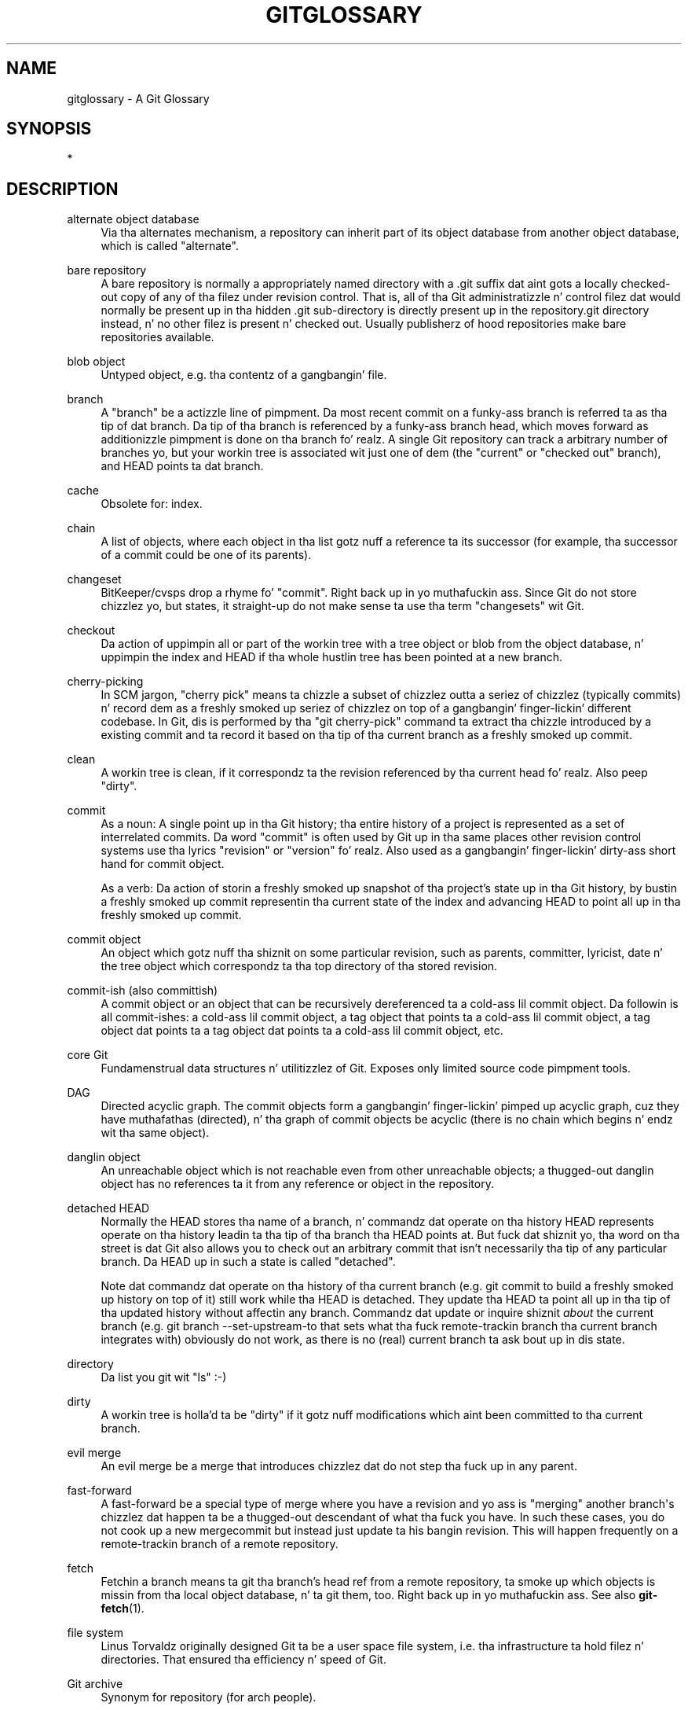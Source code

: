'\" t
.\"     Title: gitglossary
.\"    Author: [FIXME: author] [see http://docbook.sf.net/el/author]
.\" Generator: DocBook XSL Stylesheets v1.78.1 <http://docbook.sf.net/>
.\"      Date: 10/25/2014
.\"    Manual: Git Manual
.\"    Source: Git 1.9.3
.\"  Language: Gangsta
.\"
.TH "GITGLOSSARY" "7" "10/25/2014" "Git 1\&.9\&.3" "Git Manual"
.\" -----------------------------------------------------------------
.\" * Define some portabilitizzle stuff
.\" -----------------------------------------------------------------
.\" ~~~~~~~~~~~~~~~~~~~~~~~~~~~~~~~~~~~~~~~~~~~~~~~~~~~~~~~~~~~~~~~~~
.\" http://bugs.debian.org/507673
.\" http://lists.gnu.org/archive/html/groff/2009-02/msg00013.html
.\" ~~~~~~~~~~~~~~~~~~~~~~~~~~~~~~~~~~~~~~~~~~~~~~~~~~~~~~~~~~~~~~~~~
.ie \n(.g .ds Aq \(aq
.el       .ds Aq '
.\" -----------------------------------------------------------------
.\" * set default formatting
.\" -----------------------------------------------------------------
.\" disable hyphenation
.nh
.\" disable justification (adjust text ta left margin only)
.ad l
.\" -----------------------------------------------------------------
.\" * MAIN CONTENT STARTS HERE *
.\" -----------------------------------------------------------------
.SH "NAME"
gitglossary \- A Git Glossary
.SH "SYNOPSIS"
.sp
*
.SH "DESCRIPTION"
.PP
alternate object database
.RS 4
Via tha alternates mechanism, a
repository
can inherit part of its
object database
from another object database, which is called "alternate"\&.
.RE
.PP
bare repository
.RS 4
A bare repository is normally a appropriately named
directory
with a
\&.git
suffix dat aint gots a locally checked\-out copy of any of tha filez under revision control\&. That is, all of tha Git administratizzle n' control filez dat would normally be present up in tha hidden
\&.git
sub\-directory is directly present up in the
repository\&.git
directory instead, n' no other filez is present n' checked out\&. Usually publisherz of hood repositories make bare repositories available\&.
.RE
.PP
blob object
.RS 4
Untyped
object, e\&.g\&. tha contentz of a gangbangin' file\&.
.RE
.PP
branch
.RS 4
A "branch" be a actizzle line of pimpment\&. Da most recent
commit
on a funky-ass branch is referred ta as tha tip of dat branch\&. Da tip of tha branch is referenced by a funky-ass branch
head, which moves forward as additionizzle pimpment is done on tha branch\& fo' realz. A single Git
repository
can track a arbitrary number of branches yo, but your
workin tree
is associated wit just one of dem (the "current" or "checked out" branch), and
HEAD
points ta dat branch\&.
.RE
.PP
cache
.RS 4
Obsolete for:
index\&.
.RE
.PP
chain
.RS 4
A list of objects, where each
object
in tha list gotz nuff a reference ta its successor (for example, tha successor of a
commit
could be one of its
parents)\&.
.RE
.PP
changeset
.RS 4
BitKeeper/cvsps drop a rhyme fo' "commit"\&. Right back up in yo muthafuckin ass. Since Git do not store chizzlez yo, but states, it straight-up do not make sense ta use tha term "changesets" wit Git\&.
.RE
.PP
checkout
.RS 4
Da action of uppimpin all or part of the
workin tree
with a
tree object
or
blob
from the
object database, n' uppimpin the
index
and
HEAD
if tha whole hustlin tree has been pointed at a new
branch\&.
.RE
.PP
cherry\-picking
.RS 4
In
SCM
jargon, "cherry pick" means ta chizzle a subset of chizzlez outta a seriez of chizzlez (typically commits) n' record dem as a freshly smoked up seriez of chizzlez on top of a gangbangin' finger-lickin' different codebase\&. In Git, dis is performed by tha "git cherry\-pick" command ta extract tha chizzle introduced by a existing
commit
and ta record it based on tha tip of tha current
branch
as a freshly smoked up commit\&.
.RE
.PP
clean
.RS 4
A
workin tree
is clean, if it correspondz ta the
revision
referenced by tha current
head\& fo' realz. Also peep "dirty"\&.
.RE
.PP
commit
.RS 4
As a noun: A single point up in tha Git history; tha entire history of a project is represented as a set of interrelated commits\&. Da word "commit" is often used by Git up in tha same places other revision control systems use tha lyrics "revision" or "version"\& fo' realz. Also used as a gangbangin' finger-lickin' dirty-ass short hand for
commit object\&.
.sp
As a verb: Da action of storin a freshly smoked up snapshot of tha project\(cqs state up in tha Git history, by bustin a freshly smoked up commit representin tha current state of the
index
and advancing
HEAD
to point all up in tha freshly smoked up commit\&.
.RE
.PP
commit object
.RS 4
An
object
which gotz nuff tha shiznit on some particular
revision, such as
parents, committer, lyricist, date n' the
tree object
which correspondz ta tha top
directory
of tha stored revision\&.
.RE
.PP
commit\-ish (also committish)
.RS 4
A
commit object
or an
object
that can be recursively dereferenced ta a cold-ass lil commit object\&. Da followin is all commit\-ishes: a cold-ass lil commit object, a
tag object
that points ta a cold-ass lil commit object, a tag object dat points ta a tag object dat points ta a cold-ass lil commit object, etc\&.
.RE
.PP
core Git
.RS 4
Fundamenstrual data structures n' utilitizzlez of Git\&. Exposes only limited source code pimpment tools\&.
.RE
.PP
DAG
.RS 4
Directed acyclic graph\&. The
commit objects
form a gangbangin' finger-lickin' pimped up acyclic graph, cuz they have muthafathas (directed), n' tha graph of commit objects be acyclic (there is no
chain
which begins n' endz wit tha same
object)\&.
.RE
.PP
danglin object
.RS 4
An
unreachable object
which is not
reachable
even from other unreachable objects; a thugged-out danglin object has no references ta it from any reference or
object
in the
repository\&.
.RE
.PP
detached HEAD
.RS 4
Normally the
HEAD
stores tha name of a
branch, n' commandz dat operate on tha history HEAD represents operate on tha history leadin ta tha tip of tha branch tha HEAD points at\&. But fuck dat shiznit yo, tha word on tha street is dat Git also allows you to
check out
an arbitrary
commit
that isn\(cqt necessarily tha tip of any particular branch\&. Da HEAD up in such a state is called "detached"\&.
.sp
Note dat commandz dat operate on tha history of tha current branch (e\&.g\&.
git commit
to build a freshly smoked up history on top of it) still work while tha HEAD is detached\&. They update tha HEAD ta point all up in tha tip of tha updated history without affectin any branch\&. Commandz dat update or inquire shiznit
\fIabout\fR
the current branch (e\&.g\&.
git branch \-\-set\-upstream\-to
that sets what tha fuck remote\-trackin branch tha current branch integrates with) obviously do not work, as there is no (real) current branch ta ask bout up in dis state\&.
.RE
.PP
directory
.RS 4
Da list you git wit "ls" :\-)
.RE
.PP
dirty
.RS 4
A
workin tree
is holla'd ta be "dirty" if it gotz nuff modifications which aint been
committed
to tha current
branch\&.
.RE
.PP
evil merge
.RS 4
An evil merge be a
merge
that introduces chizzlez dat do not step tha fuck up in any
parent\&.
.RE
.PP
fast\-forward
.RS 4
A fast\-forward be a special type of
merge
where you have a
revision
and yo ass is "merging" another
branch\(aqs chizzlez dat happen ta be a thugged-out descendant of what tha fuck you have\&. In such these cases, you do not cook up a new
mergecommit
but instead just update ta his bangin revision\&. This will happen frequently on a
remote-trackin branch
of a remote
repository\&.
.RE
.PP
fetch
.RS 4
Fetchin a
branch
means ta git tha branch\(cqs
head ref
from a remote
repository, ta smoke up which objects is missin from tha local
object database, n' ta git them, too\&. Right back up in yo muthafuckin ass. See also
\fBgit-fetch\fR(1)\&.
.RE
.PP
file system
.RS 4
Linus Torvaldz originally designed Git ta be a user space file system, i\&.e\&. tha infrastructure ta hold filez n' directories\&. That ensured tha efficiency n' speed of Git\&.
.RE
.PP
Git archive
.RS 4
Synonym for
repository
(for arch people)\&.
.RE
.PP
gitfile
.RS 4
A plain file
\&.git
at tha root of a hustlin tree dat points all up in tha directory dat is tha real repository\&.
.RE
.PP
grafts
.RS 4
Grafts enablez two otherwise different linez of pimpment ta be joined together by recordin fake ancestry shiznit fo' commits\&. This way you can make Git pretend tha set of
parents
a
commit
has is different from what tha fuck was recorded when tha commit was pimped\&. Configured via the
\&.git/info/grafts
file\&.
.RE
.PP
hash
.RS 4
In Git\(cqs context, synonym for
object name\&.
.RE
.PP
head
.RS 4
A
named reference
to the
commit
at tha tip of a
branch\& yo. Headz is stored up in a gangbangin' file in
$GIT_DIR/refs/heads/
directory, except when rockin packed refs\&. (See
\fBgit-pack-refs\fR(1)\&.)
.RE
.PP
HEAD
.RS 4
Da current
branch\&. In mo' detail: Your
workin tree
is normally derived from tha state of tha tree referred ta by HEAD\& yo. HEAD be a reference ta one of the
heads
in yo' repository, except when rockin a
detached HEAD, up in which case it directly references a arbitrary commit\&.
.RE
.PP
head ref
.RS 4
A synonym for
head\&.
.RE
.PP
hook
.RS 4
Durin tha aiiight execution of nuff muthafuckin Git commands, call\-outs is made ta optionizzle scripts dat allow a thugged-out pimper ta add functionalitizzle or checking\&. Typically, tha hooks allow fo' a cold-ass lil command ta be pre\-verified n' potentially aborted, n' allow fo' a post\-notification afta tha operation is done\&. Da hook scripts is found up in the
$GIT_DIR/hooks/
directory, n' is enabled by simply removin the
\&.sample
suffix from tha filename\&. In earlier versionz of Git you had ta make dem executable\&.
.RE
.PP
index
.RS 4
A collection of filez wit stat shiznit, whose contents is stored as objects\&. Da index be a stored version of your
workin tree\&. Truth be holla'd at, it can also contain a second, n' even a third version of a hustlin tree, which is used when
merging\&.
.RE
.PP
index entry
.RS 4
Da shiznit regardin a particular file, stored up in the
index\& fo' realz. An index entry can be unmerged, if a
merge
was started yo, but not yet finished (i\&.e\&. if tha index gotz nuff multiple versionz of dat file)\&.
.RE
.PP
master
.RS 4
Da default pimpment
branch\&. Whenever you create a Git
repository, a funky-ass branch named "master" is pimped, n' becomes tha actizzle branch\&. In most cases, dis gotz nuff tha local pimpment, though dat is purely by convention n' aint required\&.
.RE
.PP
merge
.RS 4
As a verb: To brang tha contentz of another
branch
(possibly from a external
repository) tha fuck into tha current branch\&. In tha case where tha merged\-in branch is from a gangbangin' finger-lickin' different repository, dis is done by first
fetching
the remote branch n' then mergin tha result tha fuck into tha current branch\&. This combination of fetch n' merge operations is called a
pull\&. Mergin is performed by a automatic process dat identifies chizzlez made since tha branches diverged, n' then applies all dem chizzlez together\&. In cases where chizzlez conflict, manual intervention may be required ta complete tha merge\&.
.sp
As a noun: unless it be a
fast-forward, a successful merge thangs up in dis biatch up in tha creation of a new
commit
representin tha result of tha merge, n' havin as
parents
the tipz of tha merged
branches\&. This commit is referred ta as a "merge commit", or sometimes just a "merge"\&.
.RE
.PP
object
.RS 4
Da unit of storage up in Git\&. Well shiiiit, it is uniquely identified by the
SHA-1
of its contents\&. Consequently, a object can not be chizzled\&.
.RE
.PP
object database
.RS 4
Stores a set of "objects", n' a individual
object
is identified by its
object name\&. Da objects probably live in
$GIT_DIR/objects/\&.
.RE
.PP
object identifier
.RS 4
Synonym for
object name\&.
.RE
.PP
object name
.RS 4
Da unique identifier of an
object\&. Da object name is probably represented by a 40 characta hexadecimal string\& fo' realz. Also colloquially called
SHA-1\&.
.RE
.PP
object type
.RS 4
One of tha identifiers "commit", "tree", "tag" or "blob" describin tha type of an
object\&.
.RE
.PP
octopus
.RS 4
To
merge
more than two
branches\&.
.RE
.PP
origin
.RS 4
Da default upstream
repository\&. Most projects have at least one upstream project which they track\&. By default
\fIorigin\fR
is used fo' dat purpose\&. New upstream thugged-out shiznit is ghon be fetched into
remote-trackin branches
named origin/name\-of\-upstream\-branch, which you can peep using
git branch \-r\&.
.RE
.PP
pack
.RS 4
A set of objects which done been compressed tha fuck into one file (to save space or ta transmit dem efficiently)\&.
.RE
.PP
pack index
.RS 4
Da list of identifiers, n' other shiznit, of tha objects up in a
pack, ta assist up in efficiently accessin tha contentz of a pack\&.
.RE
.PP
pathspec
.RS 4
Pattern used ta limit paths up in Git commands\&.
.sp
Pathspecs is used on tha command line of "git ls\-files", "git ls\-tree", "git add", "git grep", "git diff", "git checkout", n' nuff other commandz ta limit tha scope of operations ta some subset of tha tree or worktree\&. Right back up in yo muthafuckin ass. See tha documentation of each command fo' whether paths is relatizzle ta tha current directory or toplevel\&. Da pathspec syntax be as bigs up:
.sp
.RS 4
.ie n \{\
\h'-04'\(bu\h'+03'\c
.\}
.el \{\
.sp -1
.IP \(bu 2.3
.\}
any path matches itself
.RE
.sp
.RS 4
.ie n \{\
\h'-04'\(bu\h'+03'\c
.\}
.el \{\
.sp -1
.IP \(bu 2.3
.\}
the pathspec up ta tha last slash represents a gangbangin' finger-lickin' directory prefix\&. Da scope of dat pathspec is limited ta dat subtree\&.
.RE
.sp
.RS 4
.ie n \{\
\h'-04'\(bu\h'+03'\c
.\}
.el \{\
.sp -1
.IP \(bu 2.3
.\}
the rest of tha pathspec be a pattern fo' tha remainder of tha pathname\&. Paths relatizzle ta tha directory prefix is ghon be matched against dat pattern rockin fnmatch(3); up in particular,
\fI*\fR
and
\fI?\fR\fIcan\fR
match directory separators\&.
.RE
.sp
For example, Documentation/*\&.jpg will match all \&.jpg filez up in tha Documentation subtree, includin Documentation/chapter_1/figure_1\&.jpg\&.
.sp
A pathspec dat begins wit a cold-ass lil colon
:
has special meaning\&. In tha short form, tha leadin colon
:
is followed by zero or mo' "magic signature" lettas (which optionally is terminated by another colon
:), n' tha remainder is tha pattern ta match against tha path\&. Da "magic signature" consistz of ASCII symbols dat is neither alphanumeric, glob, regex special charatas nor colon\&. Da optionizzle colon dat terminates tha "magic signature" can be omitted if tha pattern begins wit a cold-ass lil characta dat do not belong ta "magic signature" symbol set n' aint a cold-ass lil colon\&.
.sp
In tha long form, tha leadin colon
:
is followed by a open parenthesis
(, a cold-ass lil comma\-separated list of zero or mo' "magic lyrics", n' a cold-ass lil close parentheses
), n' tha remainder is tha pattern ta match against tha path\&.
.sp
A pathspec wit only a cold-ass lil colon means "there is no pathspec"\&. This form should not be combined wit other pathspec\&.
.PP
top
.RS 4
Da magic word
top
(magic signature:
/) make tha pattern match from tha root of tha hustlin tree, even when yo ass is hustlin tha command from inside a subdirectory\&.
.RE
.PP
literal
.RS 4
Wildcardz up in tha pattern such as
*
or
?
are treated as literal characters\&.
.RE
.PP
icase
.RS 4
Case insensitizzle match\&.
.RE
.PP
glob
.RS 4
Git treats tha pattern as a gangbangin' finger-lickin' dirty-ass shell glob suitable fo' consumption by fnmatch(3) wit tha FNM_PATHNAME flag: wildcardz up in tha pattern aint gonna match a / up in tha pathname\&. For example, "Documentation/*\&.html" matches "Documentation/git\&.html" but not "Documentation/ppc/ppc\&.html" or "tools/perf/Documentation/perf\&.html"\&.
.sp
Two consecutizzle asterisks ("**") up in patterns matched against full pathname may have special meaning:
.sp
.RS 4
.ie n \{\
\h'-04'\(bu\h'+03'\c
.\}
.el \{\
.sp -1
.IP \(bu 2.3
.\}
A leadin "**" followed by a slash means match up in all directories\&. For example, "**/foo" matches file or directory "foo" anywhere, tha same as pattern "foo"\&. "**/foo/bar" matches file or directory "bar" anywhere dat is directly under directory "foo"\&.
.RE
.sp
.RS 4
.ie n \{\
\h'-04'\(bu\h'+03'\c
.\}
.el \{\
.sp -1
.IP \(bu 2.3
.\}
A trailin "/**" matches every last muthafuckin thang inside\&. For example, "abc/**" matches all filez inside directory "abc", relatizzle ta tha location of the
\&.gitignore
file, wit infinite depth\&.
.RE
.sp
.RS 4
.ie n \{\
\h'-04'\(bu\h'+03'\c
.\}
.el \{\
.sp -1
.IP \(bu 2.3
.\}
A slash followed by two consecutizzle asterisks then a slash matches zero or mo' directories\&. For example, "a/**/b" matches "a/b", "a/x/b", "a/x/y/b" n' so on\&.
.RE
.sp
.RS 4
.ie n \{\
\h'-04'\(bu\h'+03'\c
.\}
.el \{\
.sp -1
.IP \(bu 2.3
.\}
Other consecutizzle asterisks is considered invalid\&.
.sp
Glob magic is incompatible wit literal magic\&.
.RE
.RE
.PP
exclude
.RS 4
Afta a path matches any non\-exclude pathspec, it is ghon be run all up in all exclude pathspec (magic signature:
!)\&. If it matches, tha path is ignored\&.
.RE
.RE
.PP
parent
.RS 4
A
commit object
gotz nuff a (possibly empty) list of tha logical predecessor(s) up in tha line of pimpment, i\&.e\&. its muthafathas\&.
.RE
.PP
pickaxe
.RS 4
Da term
pickaxe
refers ta a option ta tha diffcore routines dat help select chizzlez dat add or delete a given text string\&. With the
\-\-pickaxe\-all
option, it can be used ta view tha full
changeset
that introduced or removed, say, a particular line of text\&. Right back up in yo muthafuckin ass. See
\fBgit-diff\fR(1)\&.
.RE
.PP
plumbing
.RS 4
Cute name for
core Git\&.
.RE
.PP
porcelain
.RS 4
Cute name fo' programs n' program suites dependin on
core Git, presentin a high level access ta core Git\&. Porcelains expose mo' of a
SCM
interface than the
plumbing\&.
.RE
.PP
pull
.RS 4
Pullin a
branch
means to
fetch
it and
merge
it\&. Right back up in yo muthafuckin ass. See also
\fBgit-pull\fR(1)\&.
.RE
.PP
push
.RS 4
Pushin a
branch
means ta git tha branch\(cqs
head ref
from a remote
repository, smoke up if it aint nuthin but a gangbangin' finger-lickin' direct ancestor ta tha branch\(cqs local head ref, n' up in dat case, puttin all objects, which are
reachable
from tha local head ref, n' which is missin from tha remote repository, tha fuck into tha remote
object database, n' uppimpin tha remote head ref\&. If tha remote
head
is not a ancestor ta tha local head, tha push fails\&.
.RE
.PP
reachable
.RS 4
All of tha ancestorz of a given
commit
are holla'd ta be "reachable" from dat commit\&. Mo' generally, one
object
is reachable from another if we can reach tha one from tha other by a
chain
that bigs up
tags
to whatever they tag,
commits
to they muthafathas or trees, and
trees
to tha trees or
blobs
that they contain\&.
.RE
.PP
rebase
.RS 4
To reapply a seriez of chizzlez from a
branch
to a gangbangin' finger-lickin' different base, n' reset the
head
of dat branch ta tha result\&.
.RE
.PP
ref
.RS 4
A name dat begins with
refs/
(e\&.g\&.
refs/heads/master) dat points ta an
object name
or another ref (the latta is called a
symbolic ref)\&. For convenience, a ref can sometimes be abbreviated when used as a argument ta a Git command; see
\fBgitrevisions\fR(7)
for details\&. Refs is stored up in the
repository\&.
.sp
Da ref namespace is hierarchical\&. Different subhierarchies is used fo' different purposes (e\&.g\&. the
refs/heads/
hierarchy is used ta represent local branches)\&.
.sp
There is all dem special\-purpose refs dat do not begin with
refs/\&. Da most notable example is
HEAD\&.
.RE
.PP
reflog
.RS 4
A reflog shows tha local "history" of a ref\&. In other lyrics, it can rap  what tha fuck tha 3rd last revision in
\fIthis\fR
repository was, n' what tha fuck was tha current state in
\fIthis\fR
repository, yesterdizzle 9:14pm\&. Right back up in yo muthafuckin ass. See
\fBgit-reflog\fR(1)
for details\&.
.RE
.PP
refspec
.RS 4
A "refspec" is used by
fetch
and
push
to describe tha mappin between remote
ref
and local ref\&.
.RE
.PP
remote\-trackin branch
.RS 4
A
ref
that is used ta follow chizzlez from another
repository\&. Well shiiiit, it typically looks like
\fIrefs/remotes/foo/bar\fR
(indicatin dat it tracks a funky-ass branch named
\fIbar\fR
in a remote named
\fIfoo\fR), n' matches tha right\-hand\-side of a cold-ass lil configured fetch
refspec\& fo' realz. A remote\-trackin branch should not contain direct modifications or have local commits made ta it\&.
.RE
.PP
repository
.RS 4
A collection of
refs
together wit an
object database
containin all objects which are
reachable
from tha refs, possibly accompanied by meta data from one or more
porcelains\& fo' realz. A repository can share a object database wit other repositories via
alternates mechanism\&.
.RE
.PP
resolve
.RS 4
Da action of fixin up manually what tha fuck a gangbangin' failed automatic
merge
left behind\&.
.RE
.PP
revision
.RS 4
Synonym for
commit
(the noun)\&.
.RE
.PP
rewind
.RS 4
To throw away part of tha pimpment, i\&.e\&. ta assign the
head
to a earlier
revision\&.
.RE
.PP
SCM
.RS 4
Source code pimpment (tool)\&.
.RE
.PP
SHA\-1
.RS 4
"Secure Hash Algorithm 1"; a cold-ass lil cryptographic hash function\&. In tha context of Git used as a synonym for
object name\&.
.RE
.PP
shallow repository
.RS 4
A shallow
repository
has a incomplete history a shitload of whose
commits
have
parents
cauterized away (in other lyrics, Git is holla'd at ta pretend dat these commits aint gots tha muthafathas, even though they is recorded up in the
commit object)\&. This is sometimes useful when yo ass is interested only up in tha recent history of a project even though tha real history recorded up in tha upstream is much larger\& fo' realz. A shallow repository is pimped by givin the
\-\-depth
option to
\fBgit-clone\fR(1), n' its history can be lata deepened with
\fBgit-fetch\fR(1)\&.
.RE
.PP
symref
.RS 4
Symbolic reference: instead of containin the
SHA-1
id itself, it iz of tha format
\fIref: refs/some/thing\fR
and when referenced, it recursively dereferences ta dis reference\&.
\fIHEAD\fR
is a prime example of a symref\&. Right back up in yo muthafuckin ass. Symbolic references is manipulated wit the
\fBgit-symbolic-ref\fR(1)
command\&.
.RE
.PP
tag
.RS 4
A
ref
under
refs/tags/
namespace dat points ta a object of a arbitrary type (typically a tag points ta either a
tag
or a
commit object)\&. In contrast ta a
head, a tag aint updated by the
commit
command\& fo' realz. A Git tag has not a god damn thang ta do wit a Lisp tag (which would be called an
object type
in Git\(cqs context)\& fo' realz. A tag is most typically used ta mark a particular point up in tha commit ancestry
chain\&.
.RE
.PP
tag object
.RS 4
An
object
containin a
ref
pointin ta another object, which can contain a message just like a
commit object\&. Well shiiiit, it can also contain a (PGP) signature, up in which case it is called a "signed tag object"\&.
.RE
.PP
topic branch
.RS 4
A regular Git
branch
that is used by a thugged-out pimper ta identify a cold-ass lil conceptual line of pimpment\&. Right back up in yo muthafuckin ass. Since branches is straight-up easy as fuck  n' inexpensive, it is often desirable ta have nuff muthafuckin lil' small-ass branches dat each contain straight-up well defined concepts or lil' small-ass incremenstrual yet related chizzles\&.
.RE
.PP
tree
.RS 4
Either a
workin tree, or a
tree object
together wit tha dependent
blob
and tree objects (i\&.e\&. a stored representation of a hustlin tree)\&.
.RE
.PP
tree object
.RS 4
An
object
containin a list of file names n' modes along wit refs ta tha associated blob and/or tree objects\& fo' realz. A
tree
is equivalent ta a
directory\&.
.RE
.PP
tree\-ish (also treeish)
.RS 4
A
tree object
or an
object
that can be recursively dereferenced ta a tree object\&. Dereferencin a
commit object
yieldz tha tree object correspondin ta the
revision\(aqs top
directory\&. Da followin is all tree\-ishes: a
commit-ish, a tree object, a
tag object
that points ta a tree object, a tag object dat points ta a tag object dat points ta a tree object, etc\&.
.RE
.PP
unmerged index
.RS 4
An
index
which gotz nuff unmerged
index entries\&.
.RE
.PP
unreachable object
.RS 4
An
object
which is not
reachable
from a
branch,
tag, or any other reference\&.
.RE
.PP
upstream branch
.RS 4
Da default
branch
that is merged tha fuck into tha branch up in question (or tha branch up in question is rebased onto)\&. Well shiiiit, it is configured via branch\&.<name>\&.remote n' branch\&.<name>\&.merge\&. If tha upstream branch of
\fIA\fR
is
\fIorigin/B\fR
sometimes we say "\fIA\fR
is tracking
\fIorigin/B\fR"\&.
.RE
.PP
workin tree
.RS 4
Da tree of actual checked up files\&. Da hustlin tree normally gotz nuff tha contentz of the
HEAD
commit\(cqs tree, plus any local chizzlez dat you have made but not yet committed\&.
.RE
.SH "SEE ALSO"
.sp
\fBgittutorial\fR(7), \fBgittutorial-2\fR(7), \fBgitcvs-migration\fR(7), \m[blue]\fBEverydizzle Git\fR\m[]\&\s-2\u[1]\d\s+2, \m[blue]\fBDa Git User\(cqs Manual\fR\m[]\&\s-2\u[2]\d\s+2
.SH "GIT"
.sp
Part of tha \fBgit\fR(1) suite\&.
.SH "NOTES"
.IP " 1." 4
Everydizzle Git
.RS 4
\%file:///usr/share/doc/git/everyday.html
.RE
.IP " 2." 4
Da Git User\(cqs Manual
.RS 4
\%file:///usr/share/doc/git/user-manual.html
.RE

